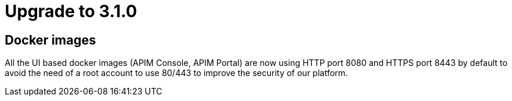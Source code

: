 = Upgrade to 3.1.0

== Docker images
All the UI based docker images (APIM Console, APIM Portal) are now using HTTP port 8080 and HTTPS port 8443 by default to
avoid the need of a root account to use 80/443 to improve the security of our platform.